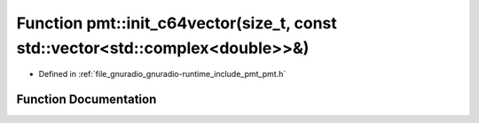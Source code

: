 .. _exhale_function_namespacepmt_1ac72b5d203f6f37589985d12fab6bef66:

Function pmt::init_c64vector(size_t, const std::vector<std::complex<double>>&)
==============================================================================

- Defined in :ref:`file_gnuradio_gnuradio-runtime_include_pmt_pmt.h`


Function Documentation
----------------------


.. doxygenfunction:: pmt::init_c64vector(size_t, const std::vector<std::complex<double>>&)
   :project: gnuradio